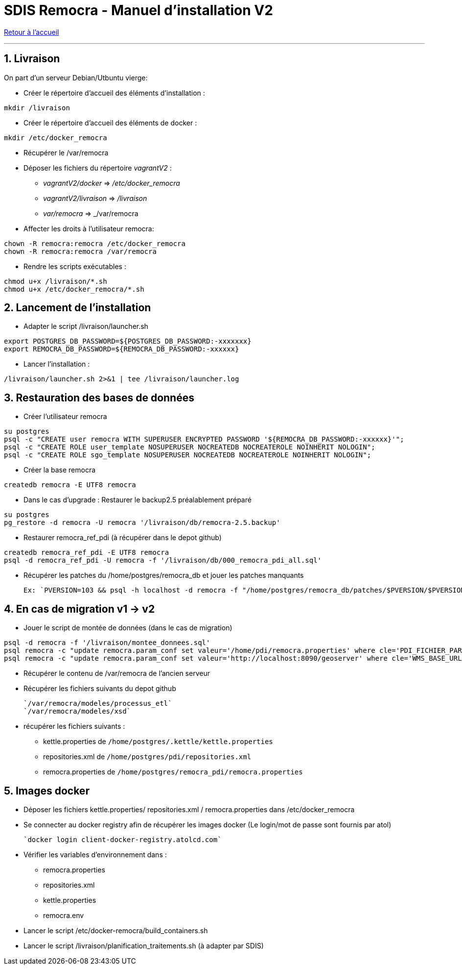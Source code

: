 = SDIS Remocra - Manuel d'installation V2

ifdef::env-github,env-browser[:outfilesuffix: .adoc]

:experimental:
:icons: font

:toc:

:numbered:

link:../index{outfilesuffix}[Retour à l'accueil]

'''
== Livraison ==

On part d'un serveur Debian/Utbuntu vierge:

* Créer le répertoire d'accueil des éléments d'installation :
[source,sh]
----
mkdir /livraison
----

* Créer le répertoire d'accueil des éléments de docker :
[source,sh]
----
mkdir /etc/docker_remocra
----

* Récupérer le /var/remocra

* Déposer les fichiers du répertoire _vagrantV2_ :

** _vagrantV2/docker_ =>  _/etc/docker_remocra_
** _vagrantV2/livraison_ => _/livraison_
** _var/remocra_ => _/var/remocra

* Affecter les droits à l'utilisateur remocra:
[source,sh]
----
chown -R remocra:remocra /etc/docker_remocra
chown -R remocra:remocra /var/remocra

----
* Rendre les scripts exécutables :

[source,sh]
----
chmod u+x /livraison/*.sh
chmod u+x /etc/docker_remocra/*.sh
----

== Lancement de l'installation ==
* Adapter le script /livraison/launcher.sh
[source,sh]
----
export POSTGRES_DB_PASSWORD=${POSTGRES_DB_PASSWORD:-xxxxxxx}
export REMOCRA_DB_PASSWORD=${REMOCRA_DB_PASSWORD:-xxxxxx}
----
* Lancer l'installation :
[source,sh]
----
/livraison/launcher.sh 2>&1 | tee /livraison/launcher.log
----

== Restauration des bases de données ==
* Créer l'utilisateur remocra
[source,sh]
----
su postgres
psql -c "CREATE user remocra WITH SUPERUSER ENCRYPTED PASSWORD '${REMOCRA_DB_PASSWORD:-xxxxxx}'";
psql -c "CREATE ROLE user_template NOSUPERUSER NOCREATEDB NOCREATEROLE NOINHERIT NOLOGIN";
psql -c "CREATE ROLE sgo_template NOSUPERUSER NOCREATEDB NOCREATEROLE NOINHERIT NOLOGIN";
----

* Créer la base remocra
[source,sh]
----
createdb remocra -E UTF8 remocra
----
* Dans le cas d'upgrade : Restaurer le backup2.5 préalablement préparé

[source,sh]
----
su postgres
pg_restore -d remocra -U remocra '/livraison/db/remocra-2.5.backup'
----
* Restaurer remocra_ref_pdi (à récupérer dans le depot github)
[source,sh]
----
createdb remocra_ref_pdi -E UTF8 remocra
psql -d remocra_ref_pdi -U remocra -f '/livraison/db/000_remocra_pdi_all.sql'
----

* Récupérer les patches du /home/postgres/remocra_db et jouer les patches manquants 

 Ex: `PVERSION=103 && psql -h localhost -d remocra -f "/home/postgres/remocra_db/patches/$PVERSION/$PVERSION.sql"`

== En cas de migration v1 -> v2 ==
* Jouer le script de montée de données (dans le cas de migration) 

[source,sh]
----
psql -d remocra -f '/livraison/montee_donnees.sql'
psql remocra -c "update remocra.param_conf set valeur='/home/pdi/remocra.properties' where cle='PDI_FICHIER_PARAMETRAGE'"
psql remocra -c "update remocra.param_conf set valeur='http://localhost:8090/geoserver' where cle='WMS_BASE_URL'"
----

* Récupérer le contenu de /var/remocra de l'ancien serveur 

* Récupérer les fichiers suivants du depot github 

   `/var/remocra/modeles/processus_etl` 
   `/var/remocra/modeles/xsd`

* récupérer les fichiers suivants  :
** kettle.properties  de `/home/postgres/.kettle/kettle.properties`
** repositories.xml  de `/home/postgres/pdi/repositories.xml`
** remocra.properties  de `/home/postgres/remocra_pdi/remocra.properties`

== Images docker ==

* Déposer les fichiers  kettle.properties/ repositories.xml / remocra.properties dans /etc/docker_remocra

* Se connecter au docker registry afin de récupérer les images docker (Le login/mot de passe sont fournis par atol)
 
 `docker login client-docker-registry.atolcd.com`

* Vérifier les variables d'environnement dans  :
** remocra.properties
** repositories.xml
** kettle.properties
** remocra.env
 
* Lancer le script /etc/docker-remocra/build_containers.sh

* Lancer le script /livraison/planification_traitements.sh (à adapter par SDIS)
